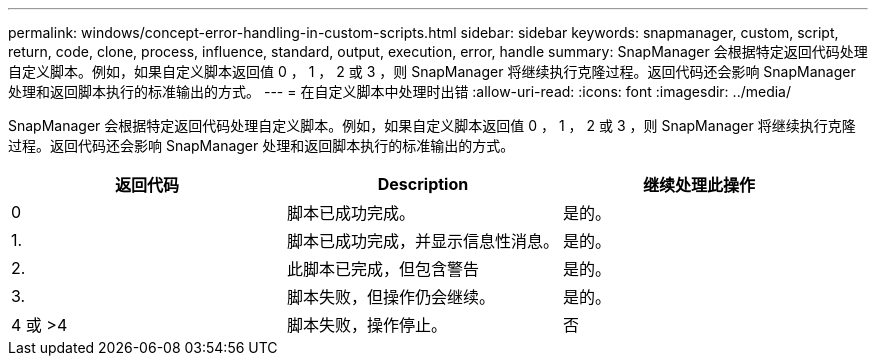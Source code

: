 ---
permalink: windows/concept-error-handling-in-custom-scripts.html 
sidebar: sidebar 
keywords: snapmanager, custom, script, return, code, clone, process, influence, standard, output, execution, error, handle 
summary: SnapManager 会根据特定返回代码处理自定义脚本。例如，如果自定义脚本返回值 0 ， 1 ， 2 或 3 ，则 SnapManager 将继续执行克隆过程。返回代码还会影响 SnapManager 处理和返回脚本执行的标准输出的方式。 
---
= 在自定义脚本中处理时出错
:allow-uri-read: 
:icons: font
:imagesdir: ../media/


[role="lead"]
SnapManager 会根据特定返回代码处理自定义脚本。例如，如果自定义脚本返回值 0 ， 1 ， 2 或 3 ，则 SnapManager 将继续执行克隆过程。返回代码还会影响 SnapManager 处理和返回脚本执行的标准输出的方式。

|===
| 返回代码 | Description | 继续处理此操作 


 a| 
0
 a| 
脚本已成功完成。
 a| 
是的。



 a| 
1.
 a| 
脚本已成功完成，并显示信息性消息。
 a| 
是的。



 a| 
2.
 a| 
此脚本已完成，但包含警告
 a| 
是的。



 a| 
3.
 a| 
脚本失败，但操作仍会继续。
 a| 
是的。



 a| 
4 或 >4
 a| 
脚本失败，操作停止。
 a| 
否

|===